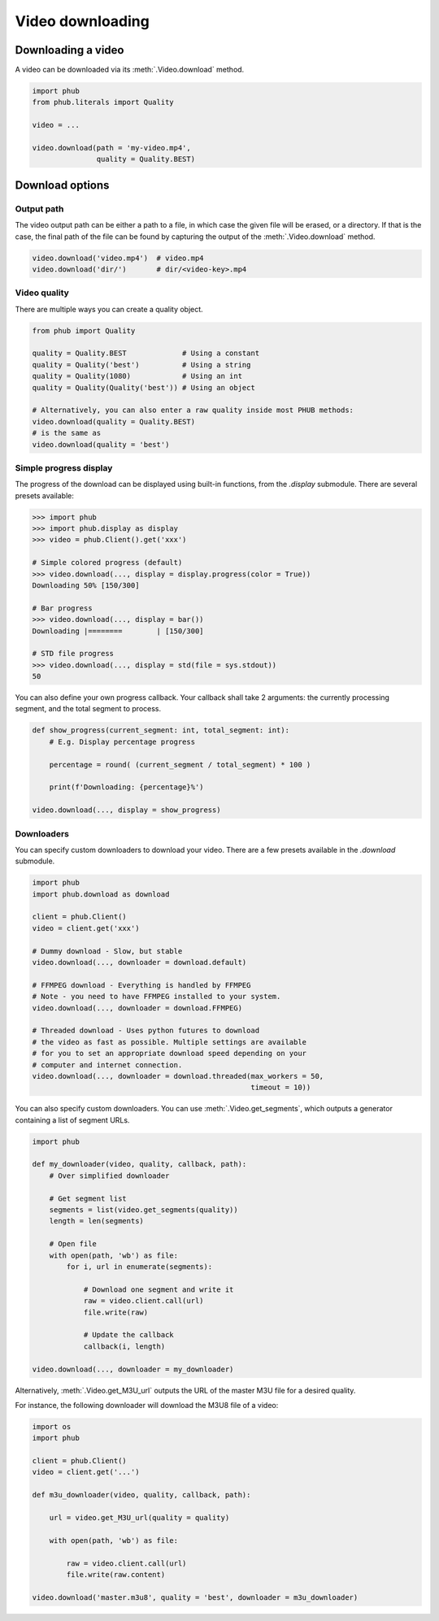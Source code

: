 Video downloading
=================

Downloading a video
-------------------

A video can be downloaded via its :meth:`.Video.download`
method.

.. code-block:: python

    import phub
    from phub.literals import Quality

    video = ...

    video.download(path = 'my-video.mp4',
                   quality = Quality.BEST)

Download options
----------------

^^^^^^^^^^^
Output path
^^^^^^^^^^^

The video output path can be either a path to a file, in which
case the given file will be erased, or a directory. If that is
the case, the final path of the file can be found by capturing the output of
the :meth:`.Video.download` method.

.. code-block:: python

    video.download('video.mp4')  # video.mp4 
    video.download('dir/')       # dir/<video-key>.mp4

^^^^^^^^^^^^^
Video quality
^^^^^^^^^^^^^

There are multiple ways you can create a quality object.

.. code-block:: python

    from phub import Quality

    quality = Quality.BEST             # Using a constant
    quality = Quality('best')          # Using a string
    quality = Quality(1080)            # Using an int
    quality = Quality(Quality('best')) # Using an object
    
    # Alternatively, you can also enter a raw quality inside most PHUB methods:
    video.download(quality = Quality.BEST)
    # is the same as
    video.download(quality = 'best')

^^^^^^^^^^^^^^^^^^^^^^^
Simple progress display
^^^^^^^^^^^^^^^^^^^^^^^

The progress of the download can be displayed using built-in functions, from the
`.display` submodule. There are several presets available:

.. code-block:: python

    >>> import phub
    >>> import phub.display as display
    >>> video = phub.Client().get('xxx')

    # Simple colored progress (default)
    >>> video.download(..., display = display.progress(color = True))
    Downloading 50% [150/300]

    # Bar progress
    >>> video.download(..., display = bar())
    Downloading |========        | [150/300]

    # STD file progress
    >>> video.download(..., display = std(file = sys.stdout))
    50

You can also define your own progress callback.
Your callback shall take 2 arguments: the currently processing segment,
and the total segment to process.

.. code-block:: python

    def show_progress(current_segment: int, total_segment: int):
        # E.g. Display percentage progress

        percentage = round( (current_segment / total_segment) * 100 )

        print(f'Downloading: {percentage}%')

    video.download(..., display = show_progress)

^^^^^^^^^^^
Downloaders
^^^^^^^^^^^

You can specify custom downloaders to download your video.
There are a few presets available in the `.download` submodule.

.. code-block:: python

    import phub
    import phub.download as download

    client = phub.Client()
    video = client.get('xxx')

    # Dummy download - Slow, but stable
    video.download(..., downloader = download.default)

    # FFMPEG download - Everything is handled by FFMPEG
    # Note - you need to have FFMPEG installed to your system.
    video.download(..., downloader = download.FFMPEG)

    # Threaded download - Uses python futures to download
    # the video as fast as possible. Multiple settings are available
    # for you to set an appropriate download speed depending on your
    # computer and internet connection. 
    video.download(..., downloader = download.threaded(max_workers = 50,
                                                       timeout = 10))

You can also specify custom downloaders.
You can use :meth:`.Video.get_segments`, which outputs a generator
containing a list of segment URLs.

.. code-block:: python

    import phub

    def my_downloader(video, quality, callback, path):
        # Over simplified downloader

        # Get segment list
        segments = list(video.get_segments(quality))
        length = len(segments)

        # Open file
        with open(path, 'wb') as file:
            for i, url in enumerate(segments):

                # Download one segment and write it
                raw = video.client.call(url)
                file.write(raw)

                # Update the callback
                callback(i, length)
    
    video.download(..., downloader = my_downloader)

Alternatively, :meth:`.Video.get_M3U_url` outputs the URL of the master
M3U file for a desired quality.

For instance, the following downloader will download the M3U8 file of a video:

.. code-block:: python

    import os
    import phub

    client = phub.Client()
    video = client.get('...')

    def m3u_downloader(video, quality, callback, path):

        url = video.get_M3U_url(quality = quality)

        with open(path, 'wb') as file:

            raw = video.client.call(url)
            file.write(raw.content)
        
    video.download('master.m3u8', quality = 'best', downloader = m3u_downloader)
